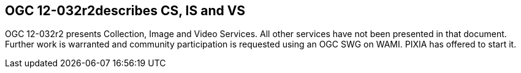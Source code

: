 
== OGC 12-032r2describes CS, IS and VS
OGC 12-032r2 presents Collection, Image and Video Services. All other services have not been presented in that document. Further work is warranted and community participation is requested using an OGC SWG on WAMI. PIXIA has offered to start it.
